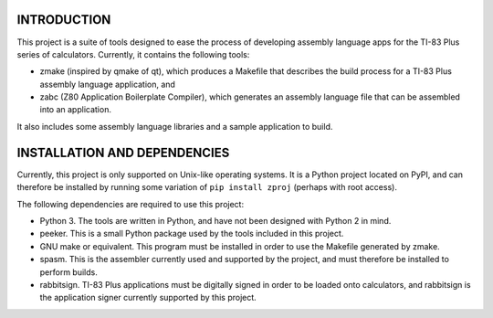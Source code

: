 INTRODUCTION
============

This project is a suite of tools designed to ease the process of developing
assembly language apps for the TI-83 Plus series of calculators.  Currently,
it contains the following tools:

- zmake (inspired by qmake of qt), which produces a Makefile that describes
  the build process for a TI-83 Plus assembly language application, and

- zabc (Z80 Application Boilerplate Compiler), which generates an assembly
  language file that can be assembled into an application.

It also includes some assembly language libraries and a sample application to
build.


INSTALLATION AND DEPENDENCIES
=============================

Currently, this project is only supported on Unix-like operating systems.
It is a Python project located on PyPI, and can therefore be installed by
running some variation of ``pip install zproj`` (perhaps with root access).

The following dependencies are required to use this project:

- Python 3.  The tools are written in Python, and have not been designed with
  Python 2 in mind.

- peeker.  This is a small Python package used by the tools included in this
  project.  

- GNU make or equivalent.  This program must be installed in order to use
  the Makefile generated by zmake.

- spasm.  This is the assembler currently used and supported by the project,
  and must therefore be installed to perform builds.

- rabbitsign.  TI-83 Plus applications must be digitally signed in order to
  be loaded onto calculators, and rabbitsign is the application signer
  currently supported by this project.
